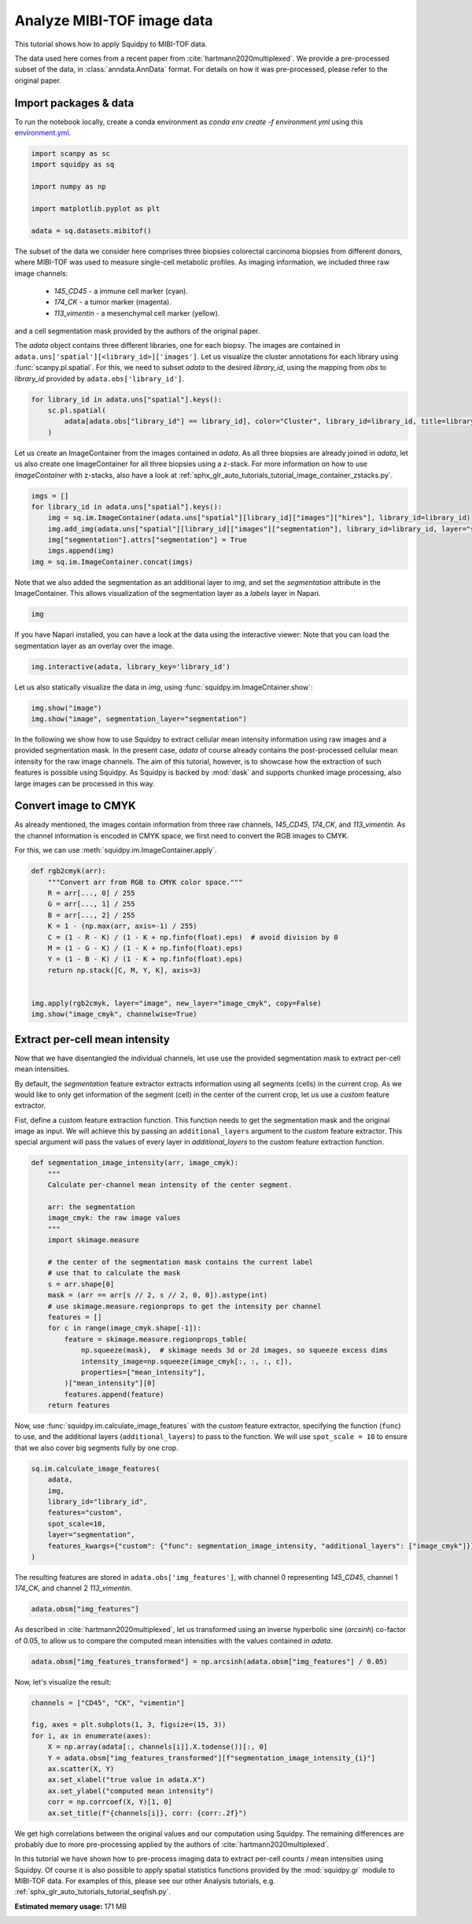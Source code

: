 
.. DO NOT EDIT.
.. THIS FILE WAS AUTOMATICALLY GENERATED BY SPHINX-GALLERY.
.. TO MAKE CHANGES, EDIT THE SOURCE PYTHON FILE:
.. "auto_tutorials/tutorial_mibitof.py"
.. LINE NUMBERS ARE GIVEN BELOW.

.. only:: html

  .. container:: binder-badge

    .. image:: images/binder_badge_logo.svg
      :target: https://mybinder.org/v2/gh/theislab/squidpy_notebooks/master?filepath=docs/source/auto_tutorials/tutorial_mibitof.ipynb
      :alt: Launch binder
      :width: 150 px

.. rst-class:: sphx-glr-example-title

.. _sphx_glr_auto_tutorials_tutorial_mibitof.py:

Analyze MIBI-TOF image data
===========================

This tutorial shows how to apply Squidpy to MIBI-TOF data.

The data used here comes from a recent paper from :cite:`hartmann2020multiplexed`.
We provide a pre-processed subset of the data, in :class:`anndata.AnnData` format.
For details on how it was pre-processed, please refer to the original paper.

.. seealso::

    See :ref:`sphx_glr_auto_tutorials_tutorial_visium_hne.py` for additional analysis using images
    and :ref:`sphx_glr_auto_tutorials_tutorial_seqfish.py` for analysis using spatial graph functions.

Import packages & data
----------------------
To run the notebook locally, create a conda environment as *conda env create -f environment.yml* using this
`environment.yml <https://github.com/theislab/squidpy_notebooks/blob/master/environment.yml>`_.

.. GENERATED FROM PYTHON SOURCE LINES 22-32

.. code-block:: default


    import scanpy as sc
    import squidpy as sq

    import numpy as np

    import matplotlib.pyplot as plt

    adata = sq.datasets.mibitof()








.. GENERATED FROM PYTHON SOURCE LINES 33-48

The subset of the data we consider here comprises three biopsies colorectal carcinoma biopsies
from different donors, where MIBI-TOF was used to measure single-cell metabolic profiles.
As imaging information, we included three raw image channels:

  - `145_CD45` - a immune cell marker (cyan).
  - `174_CK` - a tumor marker (magenta).
  - `113_vimentin` - a mesenchymal cell marker (yellow).

and a cell segmentation mask provided by the authors of the original paper.

The `adata` object contains three different libraries, one for each biopsy.
The images are contained in ``adata.uns['spatial'][<library_id>]['images']``.
Let us visualize the cluster annotations for each library using :func:`scanpy.pl.spatial`.
For this, we need to subset `adata` to the desired `library_id`, using the mapping from `obs`
to `library_id` provided by ``adata.obs['library_id']``.

.. GENERATED FROM PYTHON SOURCE LINES 48-54

.. code-block:: default


    for library_id in adata.uns["spatial"].keys():
        sc.pl.spatial(
            adata[adata.obs["library_id"] == library_id], color="Cluster", library_id=library_id, title=library_id
        )




.. rst-class:: sphx-glr-horizontal


    *

      .. image-sg:: /auto_tutorials/images/sphx_glr_tutorial_mibitof_001.png
         :alt: point16
         :srcset: /auto_tutorials/images/sphx_glr_tutorial_mibitof_001.png
         :class: sphx-glr-multi-img

    *

      .. image-sg:: /auto_tutorials/images/sphx_glr_tutorial_mibitof_002.png
         :alt: point23
         :srcset: /auto_tutorials/images/sphx_glr_tutorial_mibitof_002.png
         :class: sphx-glr-multi-img

    *

      .. image-sg:: /auto_tutorials/images/sphx_glr_tutorial_mibitof_003.png
         :alt: point8
         :srcset: /auto_tutorials/images/sphx_glr_tutorial_mibitof_003.png
         :class: sphx-glr-multi-img





.. GENERATED FROM PYTHON SOURCE LINES 55-60

Let us create an ImageContainer from the images contained in `adata`.
As all three biopsies are already joined in `adata`, let us also create one ImageContainer for
all three biopsies using a z-stack.
For more information on how to use `ImageContainer` with z-stacks, also have a look at
:ref:`sphx_glr_auto_tutorials_tutorial_image_container_zstacks.py`.

.. GENERATED FROM PYTHON SOURCE LINES 60-68

.. code-block:: default

    imgs = []
    for library_id in adata.uns["spatial"].keys():
        img = sq.im.ImageContainer(adata.uns["spatial"][library_id]["images"]["hires"], library_id=library_id)
        img.add_img(adata.uns["spatial"][library_id]["images"]["segmentation"], library_id=library_id, layer="segmentation")
        img["segmentation"].attrs["segmentation"] = True
        imgs.append(img)
    img = sq.im.ImageContainer.concat(imgs)








.. GENERATED FROM PYTHON SOURCE LINES 69-72

Note that we also added the segmentation as an additional layer to `img`, and set the
`segmentation` attribute in the ImageContainer.
This allows visualization of the segmentation layer as a `labels` layer in Napari.

.. GENERATED FROM PYTHON SOURCE LINES 72-74

.. code-block:: default

    img






.. raw:: html

    <div class="output_subarea output_html rendered_html output_result">
    ImageContainer object with 2 layers:<p style='text-indent: 25px; margin-top: 0px; margin-bottom: 0px;'><strong>image</strong>: <em>y</em> (1024), <em>x</em> (1024), <em>z</em> (3), <em>channels</em> (3)</p><p style='text-indent: 25px; margin-top: 0px; margin-bottom: 0px;'><strong>segmentation</strong>: <em>y</em> (1024), <em>x</em> (1024), <em>z</em> (3), <em>channels_0</em> (1)</p>
    </div>
    <br />
    <br />

.. GENERATED FROM PYTHON SOURCE LINES 75-81

If you have Napari installed, you can have a look at the data using the interactive viewer:
Note that you can load the segmentation layer as an overlay over the image.

.. code-block:: python

    img.interactive(adata, library_key='library_id')

.. GENERATED FROM PYTHON SOURCE LINES 83-84

Let us also statically visualize the data in `img`, using :func:`squidpy.im.ImageCntainer.show`:

.. GENERATED FROM PYTHON SOURCE LINES 84-87

.. code-block:: default

    img.show("image")
    img.show("image", segmentation_layer="segmentation")




.. rst-class:: sphx-glr-horizontal


    *

      .. image-sg:: /auto_tutorials/images/sphx_glr_tutorial_mibitof_004.png
         :alt: image, library_id:point16, image, library_id:point23, image, library_id:point8
         :srcset: /auto_tutorials/images/sphx_glr_tutorial_mibitof_004.png
         :class: sphx-glr-multi-img

    *

      .. image-sg:: /auto_tutorials/images/sphx_glr_tutorial_mibitof_005.png
         :alt: image, library_id:point16, image, library_id:point23, image, library_id:point8
         :srcset: /auto_tutorials/images/sphx_glr_tutorial_mibitof_005.png
         :class: sphx-glr-multi-img





.. GENERATED FROM PYTHON SOURCE LINES 88-95

In the following we show how to use Squidpy to extract cellular mean intensity information using raw images
and a provided segmentation mask.
In the present case, `adata` of course already contains the post-processed cellular mean intensity
for the raw image channels.
The aim of this tutorial, however, is to showcase how the extraction of such features is possible using Squidpy.
As Squidpy is backed by :mod:`dask` and supports chunked image processing,
also large images can be processed in this way.

.. GENERATED FROM PYTHON SOURCE LINES 97-104

Convert image to CMYK
---------------------
As already mentioned, the images contain information from three raw channels, `145_CD45`,
`174_CK`, and `113_vimentin`.
As the channel information is encoded in CMYK space, we first need to convert the RGB images to CMYK.

For this, we can use :meth:`squidpy.im.ImageContainer.apply`.

.. GENERATED FROM PYTHON SOURCE LINES 104-121

.. code-block:: default



    def rgb2cmyk(arr):
        """Convert arr from RGB to CMYK color space."""
        R = arr[..., 0] / 255
        G = arr[..., 1] / 255
        B = arr[..., 2] / 255
        K = 1 - (np.max(arr, axis=-1) / 255)
        C = (1 - R - K) / (1 - K + np.finfo(float).eps)  # avoid division by 0
        M = (1 - G - K) / (1 - K + np.finfo(float).eps)
        Y = (1 - B - K) / (1 - K + np.finfo(float).eps)
        return np.stack([C, M, Y, K], axis=3)


    img.apply(rgb2cmyk, layer="image", new_layer="image_cmyk", copy=False)
    img.show("image_cmyk", channelwise=True)




.. image-sg:: /auto_tutorials/images/sphx_glr_tutorial_mibitof_006.png
   :alt: image_cmyk:0, library_id:point16, image_cmyk:1, library_id:point16, image_cmyk:2, library_id:point16, image_cmyk:3, library_id:point16, image_cmyk:0, library_id:point23, image_cmyk:1, library_id:point23, image_cmyk:2, library_id:point23, image_cmyk:3, library_id:point23, image_cmyk:0, library_id:point8, image_cmyk:1, library_id:point8, image_cmyk:2, library_id:point8, image_cmyk:3, library_id:point8
   :srcset: /auto_tutorials/images/sphx_glr_tutorial_mibitof_006.png
   :class: sphx-glr-single-img





.. GENERATED FROM PYTHON SOURCE LINES 122-137

Extract per-cell mean intensity
-------------------------------
Now that we have disentangled the individual channels, let use use the provided segmentation mask
to extract per-cell mean intensities.

By default, the `segmentation` feature extractor extracts information using all segments (cells)
in the current crop.
As we would like to only get information of the segment (cell) in the center of the current crop,
let us use a `custom` feature extractor.

Fist, define a custom feature extraction function. This function needs to get the segmentation mask
and the original image as input.
We will achieve this by passing an ``additional_layers`` argument to the `custom` feature extractor.
This special argument will pass the values of every layer in `additional_layers`
to the custom feature extraction function.

.. GENERATED FROM PYTHON SOURCE LINES 137-164

.. code-block:: default



    def segmentation_image_intensity(arr, image_cmyk):
        """
        Calculate per-channel mean intensity of the center segment.

        arr: the segmentation
        image_cmyk: the raw image values
        """
        import skimage.measure

        # the center of the segmentation mask contains the current label
        # use that to calculate the mask
        s = arr.shape[0]
        mask = (arr == arr[s // 2, s // 2, 0, 0]).astype(int)
        # use skimage.measure.regionprops to get the intensity per channel
        features = []
        for c in range(image_cmyk.shape[-1]):
            feature = skimage.measure.regionprops_table(
                np.squeeze(mask),  # skimage needs 3d or 2d images, so squeeze excess dims
                intensity_image=np.squeeze(image_cmyk[:, :, :, c]),
                properties=["mean_intensity"],
            )["mean_intensity"][0]
            features.append(feature)
        return features









.. GENERATED FROM PYTHON SOURCE LINES 165-169

Now, use :func:`squidpy.im.calculate_image_features` with the `custom` feature extractor,
specifying the function (``func``) to use, and the additional layers (``additional_layers``)
to pass to the function.
We will use ``spot_scale = 10`` to ensure that we also cover big segments fully by one crop.

.. GENERATED FROM PYTHON SOURCE LINES 169-179

.. code-block:: default

    sq.im.calculate_image_features(
        adata,
        img,
        library_id="library_id",
        features="custom",
        spot_scale=10,
        layer="segmentation",
        features_kwargs={"custom": {"func": segmentation_image_intensity, "additional_layers": ["image_cmyk"]}},
    )





.. rst-class:: sphx-glr-script-out

 Out:

 .. code-block:: none

      0%|          | 0/3309 [00:00<?, ?/s]      0%|          | 3/3309 [00:00<01:51, 29.68/s]      1%|          | 19/3309 [00:00<00:32, 102.20/s]      1%|1         | 36/3309 [00:00<00:25, 129.33/s]      2%|1         | 52/3309 [00:00<00:23, 138.68/s]      2%|2         | 68/3309 [00:00<00:22, 144.93/s]      3%|2         | 84/3309 [00:00<00:21, 148.88/s]      3%|3         | 101/3309 [00:00<00:20, 153.19/s]      4%|3         | 119/3309 [00:00<00:20, 158.79/s]      4%|4         | 136/3309 [00:00<00:19, 161.82/s]      5%|4         | 154/3309 [00:01<00:19, 165.13/s]      5%|5         | 171/3309 [00:01<00:18, 165.93/s]      6%|5         | 188/3309 [00:01<00:18, 167.01/s]      6%|6         | 205/3309 [00:01<00:18, 165.55/s]      7%|6         | 223/3309 [00:01<00:18, 168.90/s]      7%|7         | 240/3309 [00:01<00:18, 168.93/s]      8%|7         | 257/3309 [00:01<00:18, 168.33/s]      8%|8         | 274/3309 [00:01<00:18, 167.95/s]      9%|8         | 291/3309 [00:01<00:18, 167.55/s]      9%|9         | 309/3309 [00:01<00:17, 168.79/s]     10%|9         | 326/3309 [00:02<00:17, 169.13/s]     10%|#         | 343/3309 [00:02<00:17, 169.18/s]     11%|#         | 360/3309 [00:02<00:17, 168.20/s]     11%|#1        | 377/3309 [00:02<00:17, 168.29/s]     12%|#1        | 395/3309 [00:02<00:17, 169.23/s]     12%|#2        | 412/3309 [00:02<00:17, 169.35/s]     13%|#2        | 429/3309 [00:02<00:16, 169.47/s]     13%|#3        | 446/3309 [00:02<00:16, 168.77/s]     14%|#4        | 464/3309 [00:02<00:16, 168.99/s]     15%|#4        | 482/3309 [00:02<00:16, 169.15/s]     15%|#5        | 499/3309 [00:03<00:16, 169.22/s]     16%|#5        | 517/3309 [00:03<00:16, 169.46/s]     16%|#6        | 534/3309 [00:03<00:16, 167.72/s]     17%|#6        | 552/3309 [00:03<00:16, 171.06/s]     17%|#7        | 570/3309 [00:03<00:16, 170.48/s]     18%|#7        | 588/3309 [00:03<00:15, 170.73/s]     18%|#8        | 606/3309 [00:03<00:15, 170.98/s]     19%|#8        | 624/3309 [00:03<00:15, 169.36/s]     19%|#9        | 642/3309 [00:03<00:15, 169.63/s]     20%|#9        | 659/3309 [00:04<00:15, 169.51/s]     20%|##        | 676/3309 [00:04<00:15, 169.20/s]     21%|##        | 694/3309 [00:04<00:15, 169.34/s]     21%|##1       | 711/3309 [00:04<00:15, 169.28/s]     22%|##2       | 728/3309 [00:04<00:15, 168.97/s]     23%|##2       | 746/3309 [00:04<00:15, 169.34/s]     23%|##3       | 763/3309 [00:04<00:15, 169.48/s]     24%|##3       | 780/3309 [00:04<00:14, 168.98/s]     24%|##4       | 797/3309 [00:04<00:14, 168.75/s]     25%|##4       | 815/3309 [00:04<00:14, 169.47/s]     25%|##5       | 832/3309 [00:05<00:14, 169.47/s]     26%|##5       | 850/3309 [00:05<00:14, 169.77/s]     26%|##6       | 867/3309 [00:05<00:14, 169.67/s]     27%|##6       | 884/3309 [00:05<00:14, 169.03/s]     27%|##7       | 901/3309 [00:05<00:14, 168.65/s]     28%|##7       | 919/3309 [00:05<00:14, 168.99/s]     28%|##8       | 936/3309 [00:05<00:14, 169.21/s]     29%|##8       | 954/3309 [00:05<00:13, 168.86/s]     29%|##9       | 972/3309 [00:05<00:13, 169.73/s]     30%|##9       | 989/3309 [00:05<00:13, 169.79/s]     30%|###       | 1006/3309 [00:06<00:13, 169.03/s]     31%|###       | 1023/3309 [00:06<00:13, 168.39/s]     31%|###1      | 1040/3309 [00:06<00:13, 168.60/s]     32%|###1      | 1058/3309 [00:06<00:13, 168.97/s]     32%|###2      | 1075/3309 [00:06<00:13, 166.97/s]     33%|###3      | 1093/3309 [00:06<00:13, 167.36/s]     34%|###3      | 1111/3309 [00:06<00:12, 169.98/s]     34%|###4      | 1129/3309 [00:06<00:12, 169.71/s]     35%|###4      | 1146/3309 [00:06<00:12, 169.35/s]     35%|###5      | 1163/3309 [00:07<00:12, 168.16/s]     36%|###5      | 1180/3309 [00:07<00:13, 162.96/s]     36%|###6      | 1197/3309 [00:07<00:12, 164.14/s]     37%|###6      | 1214/3309 [00:07<00:12, 163.59/s]     37%|###7      | 1231/3309 [00:07<00:12, 163.53/s]     38%|###7      | 1248/3309 [00:07<00:12, 162.84/s]     38%|###8      | 1265/3309 [00:07<00:12, 162.55/s]     39%|###8      | 1282/3309 [00:07<00:12, 161.59/s]     39%|###9      | 1299/3309 [00:07<00:12, 161.20/s]     40%|###9      | 1316/3309 [00:07<00:12, 161.83/s]     40%|####      | 1333/3309 [00:08<00:12, 163.60/s]     41%|####      | 1350/3309 [00:08<00:11, 164.11/s]     41%|####1     | 1367/3309 [00:08<00:11, 163.80/s]     42%|####1     | 1385/3309 [00:08<00:11, 165.65/s]     42%|####2     | 1402/3309 [00:08<00:11, 166.85/s]     43%|####2     | 1419/3309 [00:08<00:11, 166.68/s]     43%|####3     | 1436/3309 [00:08<00:11, 166.22/s]     44%|####3     | 1453/3309 [00:08<00:11, 166.78/s]     44%|####4     | 1470/3309 [00:08<00:11, 166.68/s]     45%|####4     | 1487/3309 [00:08<00:10, 165.96/s]     45%|####5     | 1504/3309 [00:09<00:10, 166.68/s]     46%|####5     | 1521/3309 [00:09<00:10, 166.82/s]     46%|####6     | 1538/3309 [00:09<00:10, 166.63/s]     47%|####6     | 1555/3309 [00:09<00:10, 166.24/s]     48%|####7     | 1573/3309 [00:09<00:10, 167.52/s]     48%|####8     | 1590/3309 [00:09<00:10, 167.42/s]     49%|####8     | 1607/3309 [00:09<00:10, 167.26/s]     49%|####9     | 1624/3309 [00:09<00:10, 167.40/s]     50%|####9     | 1641/3309 [00:09<00:09, 167.08/s]     50%|#####     | 1658/3309 [00:10<00:09, 167.00/s]     51%|#####     | 1675/3309 [00:10<00:09, 167.03/s]     51%|#####1    | 1692/3309 [00:10<00:09, 166.69/s]     52%|#####1    | 1709/3309 [00:10<00:09, 166.55/s]     52%|#####2    | 1726/3309 [00:10<00:09, 166.51/s]     53%|#####2    | 1743/3309 [00:10<00:09, 167.10/s]     53%|#####3    | 1760/3309 [00:10<00:09, 166.92/s]     54%|#####3    | 1777/3309 [00:10<00:09, 166.98/s]     54%|#####4    | 1794/3309 [00:10<00:09, 167.43/s]     55%|#####4    | 1811/3309 [00:10<00:08, 167.31/s]     55%|#####5    | 1829/3309 [00:11<00:08, 168.26/s]     56%|#####5    | 1846/3309 [00:11<00:08, 167.99/s]     56%|#####6    | 1863/3309 [00:11<00:08, 168.14/s]     57%|#####6    | 1880/3309 [00:11<00:08, 168.64/s]     57%|#####7    | 1897/3309 [00:11<00:08, 168.14/s]     58%|#####7    | 1915/3309 [00:11<00:08, 168.89/s]     58%|#####8    | 1932/3309 [00:11<00:08, 167.98/s]     59%|#####8    | 1949/3309 [00:11<00:08, 168.02/s]     59%|#####9    | 1966/3309 [00:11<00:07, 168.21/s]     60%|#####9    | 1983/3309 [00:11<00:07, 168.12/s]     60%|######    | 2000/3309 [00:12<00:07, 167.43/s]     61%|######    | 2017/3309 [00:12<00:07, 167.86/s]     61%|######1   | 2034/3309 [00:12<00:07, 166.77/s]     62%|######1   | 2051/3309 [00:12<00:07, 165.02/s]     63%|######2   | 2069/3309 [00:12<00:07, 168.06/s]     63%|######3   | 2087/3309 [00:12<00:07, 168.41/s]     64%|######3   | 2104/3309 [00:12<00:07, 168.52/s]     64%|######4   | 2121/3309 [00:12<00:07, 168.47/s]     65%|######4   | 2138/3309 [00:12<00:06, 168.38/s]     65%|######5   | 2155/3309 [00:12<00:06, 168.35/s]     66%|######5   | 2172/3309 [00:13<00:06, 168.09/s]     66%|######6   | 2189/3309 [00:13<00:06, 168.55/s]     67%|######6   | 2206/3309 [00:13<00:06, 167.85/s]     67%|######7   | 2223/3309 [00:13<00:06, 167.51/s]     68%|######7   | 2240/3309 [00:13<00:06, 164.78/s]     68%|######8   | 2257/3309 [00:13<00:06, 164.15/s]     69%|######8   | 2274/3309 [00:13<00:06, 162.86/s]     69%|######9   | 2291/3309 [00:13<00:06, 162.89/s]     70%|######9   | 2308/3309 [00:13<00:06, 163.15/s]     70%|#######   | 2325/3309 [00:14<00:06, 162.47/s]     71%|#######   | 2342/3309 [00:14<00:05, 161.67/s]     71%|#######1  | 2359/3309 [00:14<00:05, 160.39/s]     72%|#######1  | 2376/3309 [00:14<00:05, 160.27/s]     72%|#######2  | 2393/3309 [00:14<00:05, 162.83/s]     73%|#######2  | 2410/3309 [00:14<00:05, 162.74/s]     73%|#######3  | 2428/3309 [00:14<00:05, 164.95/s]     74%|#######3  | 2445/3309 [00:14<00:05, 166.10/s]     74%|#######4  | 2463/3309 [00:14<00:05, 166.96/s]     75%|#######4  | 2480/3309 [00:14<00:04, 167.68/s]     75%|#######5  | 2497/3309 [00:15<00:04, 167.53/s]     76%|#######5  | 2514/3309 [00:15<00:04, 168.00/s]     76%|#######6  | 2531/3309 [00:15<00:04, 168.36/s]     77%|#######7  | 2548/3309 [00:15<00:04, 167.70/s]     78%|#######7  | 2566/3309 [00:15<00:04, 168.84/s]     78%|#######8  | 2583/3309 [00:15<00:04, 168.77/s]     79%|#######8  | 2600/3309 [00:15<00:04, 168.09/s]     79%|#######9  | 2617/3309 [00:15<00:04, 168.56/s]     80%|#######9  | 2634/3309 [00:15<00:04, 168.12/s]     80%|########  | 2651/3309 [00:15<00:03, 168.27/s]     81%|########  | 2668/3309 [00:16<00:03, 168.46/s]     81%|########1 | 2685/3309 [00:16<00:03, 168.41/s]     82%|########1 | 2702/3309 [00:16<00:03, 167.59/s]     82%|########2 | 2719/3309 [00:16<00:03, 167.97/s]     83%|########2 | 2736/3309 [00:16<00:03, 166.15/s]     83%|########3 | 2754/3309 [00:16<00:03, 168.94/s]     84%|########3 | 2771/3309 [00:16<00:03, 168.76/s]     84%|########4 | 2788/3309 [00:16<00:03, 168.10/s]     85%|########4 | 2805/3309 [00:16<00:03, 167.76/s]     85%|########5 | 2822/3309 [00:16<00:02, 167.98/s]     86%|########5 | 2839/3309 [00:17<00:02, 168.48/s]     86%|########6 | 2856/3309 [00:17<00:02, 168.53/s]     87%|########6 | 2873/3309 [00:17<00:02, 168.37/s]     87%|########7 | 2890/3309 [00:17<00:02, 167.83/s]     88%|########7 | 2907/3309 [00:17<00:02, 167.96/s]     88%|########8 | 2924/3309 [00:17<00:02, 168.19/s]     89%|########8 | 2941/3309 [00:17<00:02, 167.69/s]     89%|########9 | 2958/3309 [00:17<00:02, 167.75/s]     90%|########9 | 2975/3309 [00:17<00:01, 167.63/s]     90%|######### | 2993/3309 [00:17<00:01, 168.16/s]     91%|######### | 3011/3309 [00:18<00:01, 168.64/s]     92%|#########1| 3028/3309 [00:18<00:01, 167.83/s]     92%|#########2| 3045/3309 [00:18<00:01, 167.57/s]     93%|#########2| 3063/3309 [00:18<00:01, 168.23/s]     93%|#########3| 3080/3309 [00:18<00:01, 167.34/s]     94%|#########3| 3097/3309 [00:18<00:01, 168.03/s]     94%|#########4| 3114/3309 [00:18<00:01, 166.91/s]     95%|#########4| 3131/3309 [00:18<00:01, 167.38/s]     95%|#########5| 3148/3309 [00:18<00:00, 166.76/s]     96%|#########5| 3165/3309 [00:19<00:00, 167.37/s]     96%|#########6| 3182/3309 [00:19<00:00, 167.91/s]     97%|#########6| 3199/3309 [00:19<00:00, 167.22/s]     97%|#########7| 3216/3309 [00:19<00:00, 167.08/s]     98%|#########7| 3234/3309 [00:19<00:00, 168.12/s]     98%|#########8| 3251/3309 [00:19<00:00, 168.30/s]     99%|#########8| 3268/3309 [00:19<00:00, 165.40/s]     99%|#########9| 3285/3309 [00:19<00:00, 164.41/s]    100%|#########9| 3302/3309 [00:19<00:00, 164.14/s]    100%|##########| 3309/3309 [00:19<00:00, 166.32/s]




.. GENERATED FROM PYTHON SOURCE LINES 180-182

The resulting features are stored in ``adata.obs['img_features']``,
with channel 0 representing `145_CD45`, channel 1 `174_CK`, and channel 2 `113_vimentin`.

.. GENERATED FROM PYTHON SOURCE LINES 182-184

.. code-block:: default

    adata.obsm["img_features"]






.. raw:: html

    <div class="output_subarea output_html rendered_html output_result">
    <div>
    <style scoped>
        .dataframe tbody tr th:only-of-type {
            vertical-align: middle;
        }

        .dataframe tbody tr th {
            vertical-align: top;
        }

        .dataframe thead th {
            text-align: right;
        }
    </style>
    <table border="1" class="dataframe">
      <thead>
        <tr style="text-align: right;">
          <th></th>
          <th>segmentation_image_intensity_0</th>
          <th>segmentation_image_intensity_1</th>
          <th>segmentation_image_intensity_2</th>
          <th>segmentation_image_intensity_3</th>
        </tr>
      </thead>
      <tbody>
        <tr>
          <th>3034-0</th>
          <td>0.000000</td>
          <td>0.995041</td>
          <td>0.010664</td>
          <td>0.492503</td>
        </tr>
        <tr>
          <th>3035-0</th>
          <td>0.000049</td>
          <td>0.884839</td>
          <td>0.042991</td>
          <td>0.713101</td>
        </tr>
        <tr>
          <th>3036-0</th>
          <td>0.680350</td>
          <td>0.000235</td>
          <td>0.222640</td>
          <td>0.948284</td>
        </tr>
        <tr>
          <th>3037-0</th>
          <td>0.813055</td>
          <td>0.000000</td>
          <td>0.173941</td>
          <td>0.790169</td>
        </tr>
        <tr>
          <th>3038-0</th>
          <td>0.420203</td>
          <td>0.015063</td>
          <td>0.486171</td>
          <td>0.709584</td>
        </tr>
        <tr>
          <th>...</th>
          <td>...</td>
          <td>...</td>
          <td>...</td>
          <td>...</td>
        </tr>
        <tr>
          <th>47342-2</th>
          <td>0.000000</td>
          <td>0.000000</td>
          <td>0.696113</td>
          <td>0.855720</td>
        </tr>
        <tr>
          <th>47343-2</th>
          <td>0.441017</td>
          <td>0.000000</td>
          <td>0.587986</td>
          <td>0.941870</td>
        </tr>
        <tr>
          <th>47344-2</th>
          <td>0.639157</td>
          <td>0.000000</td>
          <td>0.344870</td>
          <td>0.858989</td>
        </tr>
        <tr>
          <th>47345-2</th>
          <td>0.196760</td>
          <td>0.000000</td>
          <td>0.612479</td>
          <td>0.855991</td>
        </tr>
        <tr>
          <th>47346-2</th>
          <td>0.000000</td>
          <td>0.000000</td>
          <td>0.774775</td>
          <td>0.981311</td>
        </tr>
      </tbody>
    </table>
    <p>3309 rows × 4 columns</p>
    </div>
    </div>
    <br />
    <br />

.. GENERATED FROM PYTHON SOURCE LINES 185-188

As described in :cite:`hartmann2020multiplexed`, let us transformed using an
inverse hyperbolic sine (`arcsinh`) co-factor of 0.05, to allow us to compare
the computed mean intensities with the values contained in `adata`.

.. GENERATED FROM PYTHON SOURCE LINES 188-190

.. code-block:: default

    adata.obsm["img_features_transformed"] = np.arcsinh(adata.obsm["img_features"] / 0.05)








.. GENERATED FROM PYTHON SOURCE LINES 191-192

Now, let's visualize the result:

.. GENERATED FROM PYTHON SOURCE LINES 192-204

.. code-block:: default

    channels = ["CD45", "CK", "vimentin"]

    fig, axes = plt.subplots(1, 3, figsize=(15, 3))
    for i, ax in enumerate(axes):
        X = np.array(adata[:, channels[i]].X.todense())[:, 0]
        Y = adata.obsm["img_features_transformed"][f"segmentation_image_intensity_{i}"]
        ax.scatter(X, Y)
        ax.set_xlabel("true value in adata.X")
        ax.set_ylabel("computed mean intensity")
        corr = np.corrcoef(X, Y)[1, 0]
        ax.set_title(f"{channels[i]}, corr: {corr:.2f}")




.. image-sg:: /auto_tutorials/images/sphx_glr_tutorial_mibitof_007.png
   :alt: CD45, corr: 0.84, CK, corr: 0.85, vimentin, corr: 0.70
   :srcset: /auto_tutorials/images/sphx_glr_tutorial_mibitof_007.png
   :class: sphx-glr-single-img





.. GENERATED FROM PYTHON SOURCE LINES 205-215

We get high correlations between the original values and our computation using Squidpy.
The remaining differences are probably due to more pre-processing applied by
the authors of :cite:`hartmann2020multiplexed`.

In this tutorial we have shown how to pre-process imaging data to extract per-cell
counts / mean intensities using Squidpy.
Of course it is also possible to apply spatial statistics functions provided by the
:mod:`squidpy.gr` module to MIBI-TOF data.
For examples of this, please see our other Analysis tutorials, e.g.
:ref:`sphx_glr_auto_tutorials_tutorial_seqfish.py`.


.. rst-class:: sphx-glr-timing

   **Total running time of the script:** ( 0 minutes  50.704 seconds)

**Estimated memory usage:**  171 MB


.. _sphx_glr_download_auto_tutorials_tutorial_mibitof.py:


.. only :: html

 .. container:: sphx-glr-footer
    :class: sphx-glr-footer-example



  .. container:: sphx-glr-download sphx-glr-download-python

     :download:`Download Python source code: tutorial_mibitof.py <tutorial_mibitof.py>`



  .. container:: sphx-glr-download sphx-glr-download-jupyter

     :download:`Download Jupyter notebook: tutorial_mibitof.ipynb <tutorial_mibitof.ipynb>`

